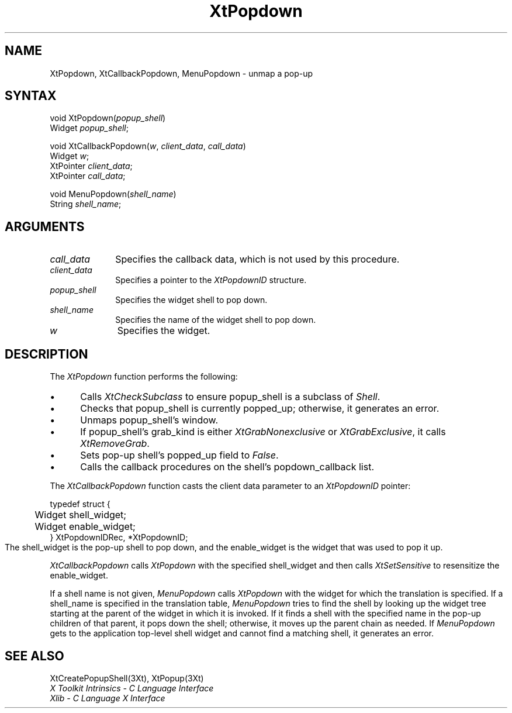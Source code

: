 .\"
.\" *****************************************************************
.\" *                                                               *
.\" *    Copyright (c) Digital Equipment Corporation, 1991, 1994    *
.\" *                                                               *
.\" *   All Rights Reserved.  Unpublished rights  reserved  under   *
.\" *   the copyright laws of the United States.                    *
.\" *                                                               *
.\" *   The software contained on this media  is  proprietary  to   *
.\" *   and  embodies  the  confidential  technology  of  Digital   *
.\" *   Equipment Corporation.  Possession, use,  duplication  or   *
.\" *   dissemination of the software and media is authorized only  *
.\" *   pursuant to a valid written license from Digital Equipment  *
.\" *   Corporation.                                                *
.\" *                                                               *
.\" *   RESTRICTED RIGHTS LEGEND   Use, duplication, or disclosure  *
.\" *   by the U.S. Government is subject to restrictions  as  set  *
.\" *   forth in Subparagraph (c)(1)(ii)  of  DFARS  252.227-7013,  *
.\" *   or  in  FAR 52.227-19, as applicable.                       *
.\" *                                                               *
.\" *****************************************************************
.\"
.\"
.\" HISTORY
.\"
.ds tk X Toolkit
.ds xT X Toolkit Intrinsics \- C Language Interface
.ds xI Intrinsics
.ds xW X Toolkit Athena Widgets \- C Language Interface
.ds xL Xlib \- C Language X Interface
.ds xC Inter-Client Communication Conventions Manual
.ds Rn 3
.ds Vn 2.2
.hw XtMake-Geometry-Request XtQuery-Geometry wid-get
.na
.de Ds
.nf
.\\$1D \\$2 \\$1
.ft 1
.ps \\n(PS
.\".if \\n(VS>=40 .vs \\n(VSu
.\".if \\n(VS<=39 .vs \\n(VSp
..
.de De
.ce 0
.if \\n(BD .DF
.nr BD 0
.in \\n(OIu
.if \\n(TM .ls 2
.sp \\n(DDu
.fi
..
.de FD
.LP
.KS
.TA .5i 3i
.ta .5i 3i
.nf
..
.de FN
.fi
.KE
.LP
..
.de IN		\" send an index entry to the stderr
..
.de C{
.KS
.nf
.D
.\"
.\"	choose appropriate monospace font
.\"	the imagen conditional, 480,
.\"	may be changed to L if LB is too
.\"	heavy for your eyes...
.\"
.ie "\\*(.T"480" .ft L
.el .ie "\\*(.T"300" .ft L
.el .ie "\\*(.T"202" .ft PO
.el .ie "\\*(.T"aps" .ft CW
.el .ft R
.ps \\n(PS
.ie \\n(VS>40 .vs \\n(VSu
.el .vs \\n(VSp
..
.de C}
.DE
.R
..
.de Pn
.ie t \\$1\fB\^\\$2\^\fR\\$3
.el \\$1\fI\^\\$2\^\fP\\$3
..
.de ZN
.ie t \fB\^\\$1\^\fR\\$2
.el \fI\^\\$1\^\fP\\$2
..
.de NT
.ne 7
.ds NO Note
.if \\n(.$>$1 .if !'\\$2'C' .ds NO \\$2
.if \\n(.$ .if !'\\$1'C' .ds NO \\$1
.ie n .sp
.el .sp 10p
.TB
.ce
\\*(NO
.ie n .sp
.el .sp 5p
.if '\\$1'C' .ce 99
.if '\\$2'C' .ce 99
.in +5n
.ll -5n
.R
..
.		\" Note End -- doug kraft 3/85
.de NE
.ce 0
.in -5n
.ll +5n
.ie n .sp
.el .sp 10p
..
.ny0
.TH XtPopdown 3Xt "Release 3" "X Version 11" "XT FUNCTIONS"
.SH NAME
XtPopdown, XtCallbackPopdown, MenuPopdown \- unmap a pop-up
.SH SYNTAX
void XtPopdown(\fIpopup_shell\fP)
.br
      Widget \fIpopup_shell\fP;
.LP
void XtCallbackPopdown(\fIw\fP, \fIclient_data\fP, \fIcall_data\fP)
.br
      Widget \fIw\fP;
.br
      XtPointer \fIclient_data\fP;
.br
      XtPointer \fIcall_data\fP;
.LP
void MenuPopdown(\fIshell_name\fP)
.br
      String \fIshell_name\fP;
.SH ARGUMENTS
.IP \fIcall_data\fP 1i
Specifies the callback data,
which is not used by this procedure.
.IP \fIclient_data\fP 1i
Specifies a pointer to the
.ZN XtPopdownID
structure.
.ds Ps \ to pop down
.IP \fIpopup_shell\fP 1i
Specifies the widget shell\*(Ps.
.ds Sn down
.IP \fIshell_name\fP 1i
Specifies the name of the widget shell to pop \*(Sn.
.IP \fIw\fP 1i
Specifies the widget.
.SH DESCRIPTION
The
.ZN XtPopdown
function performs the following:
.IP \(bu 5
Calls
.ZN XtCheckSubclass
.\".ZN XtCheckSubclass(popup_shell, popupShellWidgetClass)
to ensure popup_shell is a subclass of
.ZN Shell .
.IP \(bu 5
Checks that popup_shell is currently popped_up;
otherwise, it generates an error.
.IP \(bu 5
Unmaps popup_shell's window.
.IP \(bu 5
If popup_shell's grab_kind is either
.ZN XtGrabNonexclusive
or
.ZN XtGrabExclusive ,
it calls
.ZN XtRemoveGrab .
.\".ZN XtRemoveGrab(popup_shell)
.IP \(bu 5
Sets pop-up shell's popped_up field to 
.ZN False .
.IP \(bu 5
Calls the callback procedures on the shell's popdown_callback list.
.LP
The
.ZN XtCallbackPopdown
function casts the client data parameter to an
.ZN XtPopdownID
pointer:
.LP
.Ds 0
.TA .5i 3i
.ta .5i 3i
typedef struct {
	Widget shell_widget;
	Widget enable_widget;
} XtPopdownIDRec, *XtPopdownID;
.De
The shell_widget is the pop-up shell to pop down,
and the enable_widget is the widget that was used to pop it up.
.LP
.ZN XtCallbackPopdown
calls
.ZN XtPopdown
with the specified shell_widget 
and then calls
.ZN XtSetSensitive
to resensitize the enable_widget.
.LP
If a shell name is not given,
.ZN MenuPopdown
calls
.ZN XtPopdown
with the widget for which the translation is specified.
If a shell_name is specified in the translation table,
.ZN MenuPopdown
tries to find the shell by looking up the widget tree starting at the
parent of the widget in which it is invoked.
If it finds a shell with the specified name in the pop-up children 
of that parent, 
it pops down the shell; 
otherwise, it moves up the parent chain as needed.
If 
.ZN MenuPopdown 
gets to the application top-level shell widget 
and cannot find a matching shell, 
it generates an error.
.SH "SEE ALSO"
XtCreatePopupShell(3Xt),
XtPopup(3Xt)
.br
\fI\*(xT\fP
.br
\fI\*(xL\fP
